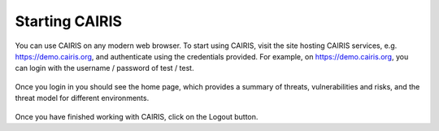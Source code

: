 Starting CAIRIS
===============

You can use CAIRIS on any modern web browser.  To start using CAIRIS, visit the site hosting CAIRIS services, e.g. https://demo.cairis.org, and authenticate using the credentials provided.  For example, on https://demo.cairis.org, you can login with the username / password of test / test.

.. figure:: login.jpg
   :alt: Login form

Once you login in you should see the home page, which provides a summary of threats, vulnerabilities and risks, and the threat model for different environments.

.. figure:: landingPage.jpg
   :alt: CAIRIS home page

Once you have finished working with CAIRIS, click on the Logout button.
